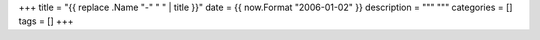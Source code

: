 +++
title = "{{ replace .Name "-" " " | title }}"
date = {{ now.Format "2006-01-02" }}
description = """
"""
categories = []
tags = []
+++

